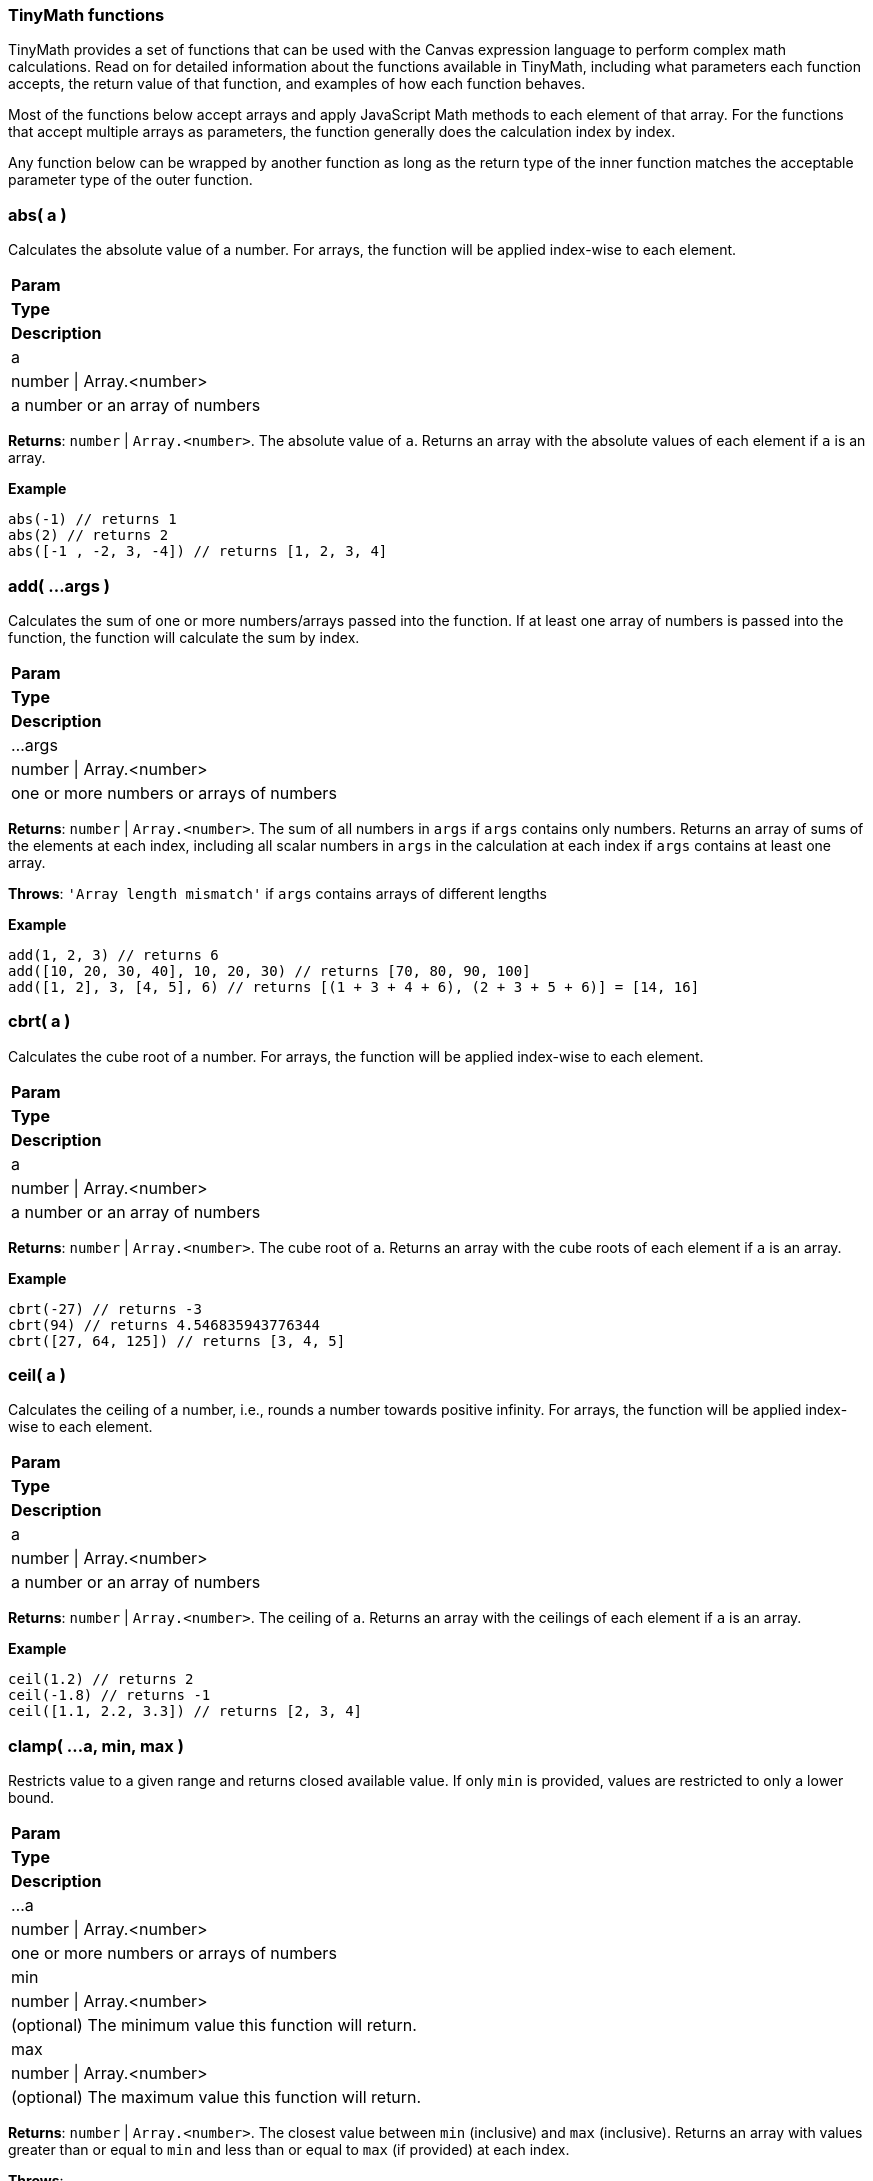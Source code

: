 
[[canvas-tinymath-functions]]
=== TinyMath functions

TinyMath provides a set of functions that can be used with the Canvas expression
language to perform complex math calculations. Read on for detailed information about 
the functions available in TinyMath, including what parameters each function accepts, 
the return value of that function, and examples of how each function behaves.

Most of the functions below accept arrays and apply JavaScript Math methods to 
each element of that array. For the functions that accept multiple arrays as 
parameters, the function generally does the calculation index by index. 

Any function below can be wrapped by another function as long as the return type
of the inner function matches the acceptable parameter type of the outer function.

[float]
=== abs( a )

Calculates the absolute value of a number. For arrays, the function will be 
applied index-wise to each element.

[cols="3*^<"]
|===
s|Param
s|Type
s|Description

|a
|number \| Array.<number>
|a number or an array of numbers
|===

*Returns*: `number` | `Array.<number>`. The absolute value of `a`. Returns 
an array with the absolute values of each element if `a` is an array.

*Example*
[source, js]
------------
abs(-1) // returns 1
abs(2) // returns 2
abs([-1 , -2, 3, -4]) // returns [1, 2, 3, 4]
------------

[float]
=== add( ...args )

Calculates the sum of one or more numbers/arrays passed into the function. If at 
least one array of numbers is passed into the function, the function will calculate the sum by index.

[cols="3*^<"]
|===
s|Param
s|Type
s|Description

|...args
|number \| Array.<number>
|one or more numbers or arrays of numbers
|===

*Returns*: `number` | `Array.<number>`. The sum of all numbers in `args` if `args` 
contains only numbers. Returns an array of sums of the elements at each index, 
including all scalar numbers in `args` in the calculation at each index if `args` 
contains at least one array.

*Throws*: `'Array length mismatch'` if `args` contains arrays of different lengths

*Example*
[source, js]
------------
add(1, 2, 3) // returns 6
add([10, 20, 30, 40], 10, 20, 30) // returns [70, 80, 90, 100]
add([1, 2], 3, [4, 5], 6) // returns [(1 + 3 + 4 + 6), (2 + 3 + 5 + 6)] = [14, 16]
------------

[float]
=== cbrt( a )

Calculates the cube root of a number. For arrays, the function will be applied 
index-wise to each element.

[cols="3*^<"]
|===
s|Param
s|Type
s|Description

|a
|number \| Array.<number>
|a number or an array of numbers
|===

*Returns*: `number` | `Array.<number>`. The cube root of `a`. Returns an array with 
the cube roots of each element if `a` is an array.

*Example*
[source, js]
------------
cbrt(-27) // returns -3
cbrt(94) // returns 4.546835943776344
cbrt([27, 64, 125]) // returns [3, 4, 5]
------------

[float]
=== ceil( a )

Calculates the ceiling of a number, i.e., rounds a number towards positive infinity. 
For arrays, the function will be applied index-wise to each element.

[cols="3*^<"]
|===
s|Param
s|Type
s|Description

|a
|number \| Array.<number>
|a number or an array of numbers
|===

*Returns*: `number` | `Array.<number>`. The ceiling of `a`. Returns an array with 
the ceilings of each element if `a` is an array.

*Example*
[source, js]
------------
ceil(1.2) // returns 2
ceil(-1.8) // returns -1
ceil([1.1, 2.2, 3.3]) // returns [2, 3, 4]
------------

[float]
=== clamp( ...a, min, max )

Restricts value to a given range and returns closed available value. If only `min` 
is provided, values are restricted to only a lower bound.

[cols="3*^<"]
|===
s|Param
s|Type
s|Description

|...a
|number \| Array.<number>
|one or more numbers or arrays of numbers

|min
|number \| Array.<number>
|(optional) The minimum value this function will return.

|max
|number \| Array.<number>
|(optional) The maximum value this function will return.
|===

*Returns*: `number` | `Array.<number>`. The closest value between `min` (inclusive) 
and `max` (inclusive). Returns an array with values greater than or equal to `min` 
and less than or equal to `max` (if provided) at each index.

*Throws*: 

- `'Array length mismatch'` if a `min` and/or `max` are arrays of different lengths

- `'Min must be less than max'` if `max` is less than `min`

*Example*
[source, js]
------------
clamp(1, 2, 3) // returns 2
clamp([10, 20, 30, 40], 15, 25) // returns [15, 20, 25, 25]
clamp(10, [15, 2, 4, 20], 25) // returns [15, 10, 10, 20]
clamp(35, 10, [20, 30, 40, 50]) // returns [20, 30, 35, 35]
clamp([1, 9], 3, [4, 5]) // returns [clamp([1, 3, 4]), clamp([9, 3, 5])] = [3, 5]
------------

[float]
=== count( a )

Returns the length of an array. Alias for size.

[cols="3*^<"]
|===
s|Param
s|Type
s|Description

|a
|Array.<any>
|array of any values
|===

*Returns*: `number`. The length of the array.

*Throws*: `'Must pass an array'` if `a` is not an array.

*Example*
[source, js]
------------
count([]) // returns 0
count([-1, -2, -3, -4]) // returns 4
count(100) // returns 1
------------

[float]
=== cube( a )

Calculates the cube of a number. For arrays, the function will be applied 
index-wise to each element.

[cols="3*^<"]
|===
s|Param
s|Type
s|Description

|a
|number \| Array.<number>
|a number or an array of numbers
|===

*Returns*: `number` | `Array.<number>`. The cube of `a`. Returns an array 
with the cubes of each element if `a` is an array.

*Example*
[source, js]
------------
cube(-3) // returns -27
cube([3, 4, 5]) // returns [27, 64, 125]
------------

[float]
=== divide( a, b )

Divides two numbers. If at least one array of numbers is passed into the function, 
the function will be applied index-wise to each element.

[cols="3*^<"]
|===
s|Param
s|Type
s|Description

|a
|number \| Array.<number>
|dividend, a number or an array of numbers

|b
|number \| Array.<number>
|divisor, a number or an array of numbers, b != 0
|===

*Returns*: `number` | `Array.<number>`. Returns the quotient of `a` and `b` 
if both are numbers. Returns an array with the quotients applied index-wise to 
each element if `a` or `b` is an array.

*Throws*:

- `'Array length mismatch'` if `a` and `b` are arrays with different lengths

- `'Cannot divide by 0'` if `b` equals 0 or contains 0

*Example*
[source, js]
------------
divide(6, 3) // returns 2
divide([10, 20, 30, 40], 10) // returns [1, 2, 3, 4]
divide(10, [1, 2, 5, 10]) // returns [10, 5, 2, 1]
divide([14, 42, 65, 108], [2, 7, 5, 12]) // returns [7, 6, 13, 9]
------------

[float]
=== exp( a )

Calculates _e^x_ where _e_ is Euler's number. For arrays, the function will be applied 
index-wise to each element.

[cols="3*^<"]
|===
s|Param
s|Type
s|Description

|a
|number \| Array.<number>
|a number or an array of numbers
|===

*Returns*: `number` | `Array.<number>`. Returns an array with the values of 
`e^x` evaluated where `x` is each element of `a` if `a` is an array.

*Example*
[source, js]
------------
exp(2) // returns e^2 = 7.3890560989306495
exp([1, 2, 3]) // returns [e^1, e^2, e^3] = [2.718281828459045, 7.3890560989306495, 20.085536923187668]
------------

[float]
=== first( a )

Returns the first element of an array. If anything other than an array is passed 
in, the input is returned.

[cols="3*^<"]
|===
s|Param
s|Type
s|Description

|a
|Array.<any>
|array of any values
|===

*Returns*: `*`. The first element of `a`. Returns `a` if `a` is not an array.

*Example*
[source, js]
------------
first(2) // returns 2
first([1, 2, 3]) // returns 1
------------

[float]
=== fix( a )

Calculates the fix of a number, i.e., rounds a number towards 0. For arrays, the 
function will be applied index-wise to each element.

[cols="3*^<"]
|===
s|Param
s|Type
s|Description

|a
|number \| Array.<number>
|a number or an array of numbers
|===

*Returns*: `number` | `Array.<number>`. The fix of `a`. Returns an array with 
the fixes for each element if `a` is an array.

*Example*
[source, js]
------------
fix(1.2) // returns 1
fix(-1.8) // returns -1
fix([1.8, 2.9, -3.7, -4.6]) // returns [1, 2, -3, -4]
------------

[float]
=== floor( a )

Calculates the floor of a number, i.e., rounds a number towards negative infinity. 
For arrays, the function will be applied index-wise to each element.

[cols="3*^<"]
|===
s|Param
s|Type
s|Description

|a
|number \| Array.<number>
|a number or an array of numbers
|===

*Returns*: `number` | `Array.<number>`. The floor of `a`. Returns an array 
with the floor of each element if `a` is an array.

*Example*
[source, js]
------------
floor(1.8) // returns 1
floor(-1.2) // returns -2
floor([1.7, 2.8, 3.9]) // returns [1, 2, 3]
------------

[float]
=== last( a )

Returns the last element of an array. If anything other than an array is passed 
in, the input is returned.

[cols="3*^<"]
|===
s|Param
s|Type
s|Description

|a
|Array.<any>
|array of any values
|===

*Returns*: `*`. The last element of `a`. Returns `a` if `a` is not an array.

*Example*
[source, js]
------------
last(2) // returns 2
last([1, 2, 3]) // returns 3
------------

[float]
=== log( a, b )

Calculates the logarithm of a number. For arrays, the function will be applied 
index-wise to each element.

[cols="3*^<"]
|===
s|Param
s|Type
s|Description

|a
|number \| Array.<number>
|a number or an array of numbers, `a` must be greater than 0

|b
|Object
|(optional) base for the logarithm. If not provided a value, the default base is e, and the natural log is calculated.
|===

*Returns*: `number` | `Array.<number>`.  The logarithm of `a`. Returns an array 
with the the logarithms of each element if `a` is an array.

*Throws*:

- `'Base out of range'` if `b` <= 0

- `'Must be greater than 0'` if `a` > 0

*Example*
[source, js]
------------
log(1) // returns 0
log(64, 8) // returns 2
log(42, 5) // returns 2.322344707681546
log([2, 4, 8, 16, 32], 2) // returns [1, 2, 3, 4, 5]
------------

[float]
=== log10( a )

Calculates the logarithm base 10 of a number. For arrays, the function will be 
applied index-wise to each element.

[cols="3*^<"]
|===
s|Param
s|Type
s|Description

|a
|number \| Array.<number>
|a number or an array of numbers, `a` must be greater than 0
|===

*Returns*: `number` | `Array.<number>`. The logarithm of `a`. Returns an array 
with the the logarithms base 10 of each element if `a` is an array.

*Throws*: `'Must be greater than 0'` if `a` < 0

*Example*
[source, js]
------------
log(10) // returns 1
log(100) // returns 2
log(80) // returns 1.9030899869919433
log([10, 100, 1000, 10000, 100000]) // returns [1, 2, 3, 4, 5]
------------

[float]
=== max( ...args )

Finds the maximum value of one of more numbers/arrays of numbers passed into the function. 
If at least one array of numbers is passed into the function, the function will 
find the maximum by index.

[cols="3*^<"]
|===
s|Param
s|Type
s|Description

|...args
|number \| Array.<number>
|one or more numbers or arrays of numbers
|===

*Returns*: `number` | `Array.<number>`. The maximum value of all numbers if 
`args` contains only numbers. Returns an array with the the maximum values at each 
index, including all scalar numbers in `args` in the calculation at each index if 
`args` contains at least one array.

*Throws*: `'Array length mismatch'` if `args` contains arrays of different lengths

*Example*
[source, js]
------------
max(1, 2, 3) // returns 3
max([10, 20, 30, 40], 15) // returns [15, 20, 30, 40]
max([1, 9], 4, [3, 5]) // returns [max([1, 4, 3]), max([9, 4, 5])] = [4, 9]
------------

[float]
=== mean( ...args )

Finds the mean value of one of more numbers/arrays of numbers passed into the function. 
If at least one array of numbers is passed into the function, the function will 
find the mean by index.

[cols="3*^<"]
|===
s|Param
s|Type
s|Description

|...args
|number \| Array.<number>
|one or more numbers or arrays of numbers
|===

*Returns*: `number` | `Array.<number>`. The maximum value of all numbers if 
`args` contains only numbers. Returns an array with the the maximum values at each 
index, including all scalar numbers in `args` in the calculation at each index if 
`args` contains at least one array.

*Throws*: `'Array length mismatch'` if `args` contains arrays of different lengths

*Example*
[source, js]
------------
max(1, 2, 3) // returns 3
max([10, 20, 30, 40], 15) // returns [15, 20, 30, 40]
max([1, 9], 4, [3, 5]) // returns [max([1, 4, 3]), max([9, 4, 5])] = [4, 9]
------------

[float]
=== mean( ...args )

Finds the mean value of one of more numbers/arrays of numbers passed into the function. 
If at least one array of numbers is passed into the function, the function will 
find the mean by index.

[cols="3*^<"]
|===
s|Param
s|Type
s|Description

|...args
|number \| Array.<number>
|one or more numbers or arrays of numbers
|===

*Returns*: `number` | `Array.<number>`. The mean value of all numbers if `args` 
contains only numbers. Returns an array with the the mean values of each index, 
including all scalar numbers in `args` in the calculation at each index if `args` 
contains at least one array.

*Example*
[source, js]
------------
mean(1, 2, 3) // returns 2
mean([10, 20, 30, 40], 20) // returns [15, 20, 25, 30]
mean([1, 9], 5, [3, 4]) // returns [mean([1, 5, 3]), mean([9, 5, 4])] = [3, 6]
------------

[float]
=== median( ...args )

Finds the median value(s) of one of more numbers/arrays of numbers passed into the function. 
If at least one array of numbers is passed into the function, the function will 
find the median by index.

[cols="3*^<"]
|===
s|Param
s|Type
s|Description

|...args
|number \| Array.<number>
|one or more numbers or arrays of numbers
|===

*Returns*: `number` | `Array.<number>`. The median value of all numbers if `args` 
contains only numbers. Returns an array with the the median values of each index, 
including all scalar numbers in `args` in the calculation at each index if `args` 
contains at least one array.

*Example*
[source, js]
------------
median(1, 1, 2, 3) // returns 1.5
median(1, 1, 2, 2, 3) // returns 2
median([10, 20, 30, 40], 10, 20, 30) // returns [15, 20, 25, 25]
median([1, 9], 2, 4, [3, 5]) // returns [median([1, 2, 4, 3]), median([9, 2, 4, 5])] = [2.5, 4.5]
------------

[float]
=== min( ...args )

Finds the minimum value of one of more numbers/arrays of numbers passed into the function. 
If at least one array of numbers is passed into the function, the function will 
find the minimum by index.

[cols="3*^<"]
|===
s|Param
s|Type
s|Description

|...args
|number \| Array.<number>
|one or more numbers or arrays of numbers
|===

*Returns*: `number` | `Array.<number>`. The minimum value of all numbers if 
`args` contains only numbers. Returns an array with the the minimum values of each 
index, including all scalar numbers in `args` in the calculation at each index if `a` 
is an array.

*Throws*: `'Array length mismatch'` if `args` contains arrays of different lengths.

*Example*
[source, js]
------------
min(1, 2, 3) // returns 1
min([10, 20, 30, 40], 25) // returns [10, 20, 25, 25]
min([1, 9], 4, [3, 5]) // returns [min([1, 4, 3]), min([9, 4, 5])] = [1, 4]
------------

[float]
=== mod( a, b )

Remainder after dividing two numbers. If at least one array of numbers is passed 
into the function, the function will be applied index-wise to each element.

[cols="3*^<"]
|===
s|Param
s|Type
s|Description

|a
|number \| Array.<number>
|dividend, a number or an array of numbers

|b
|number \| Array.<number>
|divisor, a number or an array of numbers, b != 0
|===

*Returns*: `number` | `Array.<number>`. The remainder of `a` divided by `b` if 
both are numbers. Returns an array with the the remainders applied index-wise to 
each element if `a` or `b` is an array.

*Throws*:

- `'Array length mismatch'` if `a` and `b` are arrays with different lengths

- `'Cannot divide by 0'` if `b` equals 0 or contains 0

*Example*
[source, js]
------------
mod(10, 7) // returns 3
mod([11, 22, 33, 44], 10) // returns [1, 2, 3, 4]
mod(100, [3, 7, 11, 23]) // returns [1, 2, 1, 8]
mod([14, 42, 65, 108], [5, 4, 14, 2]) // returns [5, 2, 9, 0]
------------

[float]
=== mode( ...args )

Finds the mode value(s) of one of more numbers/arrays of numbers passed into the function. 
If at least one array of numbers is passed into the function, the function will 
find the mode by index.

[cols="3*^<"]
|===
s|Param
s|Type
s|Description

|...args
|number \| Array.<number>
|one or more numbers or arrays of numbers
|===

*Returns*: `number` | `Array.<Array.<number>>`. An array of mode value(s) of all 
numbers if `args` contains only numbers. Returns an array of arrays with mode value(s) 
of each index, including all scalar numbers in `args` in the calculation at each index 
if `args` contains at least one array.

*Example*
[source, js]
------------
mode(1, 1, 2, 3) // returns [1]
mode(1, 1, 2, 2, 3) // returns [1,2]
mode([10, 20, 30, 40], 10, 20, 30) // returns [[10], [20], [30], [10, 20, 30, 40]]
mode([1, 9], 1, 4, [3, 5]) // returns [mode([1, 1, 4, 3]), mode([9, 1, 4, 5])] = [[1], [4, 5, 9]]
------------

[float]
=== multiply( a, b )

Multiplies two numbers. If at least one array of numbers is passed into the function, 
the function will be applied index-wise to each element.

[cols="3*^<"]
|===
s|Param
s|Type
s|Description

|a
|number \| Array.<number>
|a number or an array of numbers

|b
|number \| Array.<number>
|a number or an array of numbers
|===

*Returns*: `number` | `Array.<number>`. The product of `a` and `b` if both are 
numbers. Returns an array with the the products applied index-wise to each element 
if `a` or `b` is an array.

*Throws*: `'Array length mismatch'` if `a` and `b` are arrays with different lengths 

*Example*
[source, js]
------------
multiply(6, 3) // returns 18
multiply([10, 20, 30, 40], 10) // returns [100, 200, 300, 400]
multiply(10, [1, 2, 5, 10]) // returns [10, 20, 50, 100]
multiply([1, 2, 3, 4], [2, 7, 5, 12]) // returns [2, 14, 15, 48]
------------

[float]
=== pow( a, b )

Calculates the cube root of a number. For arrays, the function will be applied 
index-wise to each element.

[cols="3*^<"]
|===
s|Param
s|Type
s|Description

|a
|number \| Array.<number>
|a number or an array of numbers

|b
|number
|the power that `a` is raised to
|===

*Returns*: `number` | `Array.<number>`. `a` raised to the power of `b`. Returns 
an array with the each element raised to the power of `b` if `a` is an array.

*Throws*: `'Missing exponent'` if `b` is not provided

*Example*
[source, js]
------------
pow(2,3) // returns 8
pow([1, 2, 3], 4) // returns [1, 16, 81]
------------

[float]
=== random( a, b )

Generates a random number within the given range where the lower bound is inclusive 
and the upper bound is exclusive. If no numbers are passed in, it will return a 
number between 0 and 1. If only one number is passed in, it will return a number
between 0 and the number passed in.

[cols="3*^<"]
|===
s|Param
s|Type
s|Description

|a
|number
|(optional) must be greater than 0 if `b` is not provided

|b
|number
|(optional) must be greater than `a`
|===

*Returns*: `number`. A random number between 0 and 1 if no numbers are passed in. 
Returns a random number between 0 and `a` if only one number is passed in. Returns 
a random number between `a` and `b` if two numbers are passed in.

*Throws*: `'Min must be greater than max'` if `a` < 0 when only `a` is passed in 
or if `a` > `b` when both `a` and `b` are passed in

*Example*
[source, js]
------------
random() // returns a random number between 0 (inclusive) and 1 (exclusive)
random(10) // returns a random number between 0 (inclusive) and 10 (exclusive)
random(-10,10) // returns a random number between -10 (inclusive) and 10 (exclusive)
------------

[float]
=== range( ...args )

Finds the range of one of more numbers/arrays of numbers passed into the function. If at 
least one array of numbers is passed into the function, the function will find 
the range by index.

[cols="3*^<"]
|===
s|Param
s|Type
s|Description

|...args
|number \| Array.<number>
|one or more numbers or arrays of numbers
|===

*Returns*: `number` | `Array.<number>`. The range value of all numbers if `args` 
contains only numbers. Returns an array with the range values at each index, 
including all scalar numbers in `args` in the calculation at each index if `args` 
contains at least one array.

*Example*
[source, js]
------------
range(1, 2, 3) // returns 2
range([10, 20, 30, 40], 15) // returns [5, 5, 15, 25]
range([1, 9], 4, [3, 5]) // returns [range([1, 4, 3]), range([9, 4, 5])] = [3, 5]
------------

[float]
=== range( ...args )

Finds the range of one of more numbers/arrays of numbers into the function. If at 
least one array of numbers is passed into the function, the function will find 
the range by index.

[cols="3*^<"]
|===
s|Param
s|Type
s|Description

|...args
|number \| Array.<number>
|one or more numbers or arrays of numbers
|===

*Returns*: `number` | `Array.<number>`. The range value of all numbers if `args` 
contains only numbers. Returns an array with the the range values at each index, 
including all scalar numbers in `args` in the calculation at each index if `args` 
contains at least one array.

*Example*
[source, js]
------------
range(1, 2, 3) // returns 2
range([10, 20, 30, 40], 15) // returns [5, 5, 15, 25]
range([1, 9], 4, [3, 5]) // returns [range([1, 4, 3]), range([9, 4, 5])] = [3, 5]
------------

[float]
=== round( a, b )

Rounds a number towards the nearest integer by default, or decimal place (if passed in as `b`). 
For arrays, the function will be applied index-wise to each element.

[cols="3*^<"]
|===
s|Param
s|Type
s|Description

|a
|number \| Array.<number>
|a number or an array of numbers

|b
|number
|(optional) number of decimal places, default value: 0
|===

*Returns*: `number` | `Array.<number>`. The rounded value of `a`. Returns an 
array with the the rounded values of each element if `a` is an array.

*Example*
[source, js]
------------
round(1.2) // returns 2
round(-10.51) // returns -11
round(-10.1, 2) // returns -10.1
round(10.93745987, 4) // returns 10.9375
round([2.9234, 5.1234, 3.5234, 4.49234324], 2) // returns [2.92, 5.12, 3.52, 4.49]
------------

[float]
=== size( a )

Returns the length of an array. Alias for count.

[cols="3*^<"]
|===
s|Param
s|Type
s|Description

|a
|Array.<any>
|array of any values
|===

*Returns*: `number`. The length of the array.

*Throws*: `'Must pass an array'` if `a` is not an array

*Example*
[source, js]
------------
size([]) // returns 0
size([-1, -2, -3, -4]) // returns 4
size(100) // returns 1
------------

[float]
=== sqrt( a )

Calculates the square root of a number. For arrays, the function will be applied 
index-wise to each element.

[cols="3*^<"]
|===
s|Param
s|Type
s|Description

|a
|number \| Array.<number>
|a number or an array of numbers
|===

*Returns*: `number` | `Array.<number>`. The square root of `a`. Returns an array 
with the the square roots of each element if `a` is an array.

*Throws*: `'Unable find the square root of a negative number'` if `a` < 0

*Example*
[source, js]
------------
sqrt(9) // returns 3
sqrt(30) //5.477225575051661
sqrt([9, 16, 25]) // returns [3, 4, 5]
------------

[float]
=== square( a )

Calculates the square of a number. For arrays, the function will be applied 
index-wise to each element.

[cols="3*^<"]
|===
s|Param
s|Type
s|Description

|a
|number \| Array.<number>
|a number or an array of numbers
|===

*Returns*: `number` | `Array.<number>`. The square of `a`. Returns an array 
with the the squares of each element if `a` is an array.

*Example*
[source, js]
------------
square(-3) // returns 9
square([3, 4, 5]) // returns [9, 16, 25]
------------

[float]
=== subtract( a, b )

Subtracts two numbers. If at least one array of numbers is passed into the function, 
the function will be applied index-wise to each element.

[cols="3*^<"]
|===
s|Param
s|Type
s|Description

|a
|number \| Array.<number>
|a number or an array of numbers

|b
|number \| Array.<number>
|a number or an array of numbers
|===

*Returns*: `number` | `Array.<number>`. The difference of `a` and `b` if both are 
numbers, or an array of differences applied index-wise to each element.

*Throws*: `'Array length mismatch'` if `a` and `b` are arrays with different lengths

*Example*
[source, js]
------------
subtract(6, 3) // returns 3
subtract([10, 20, 30, 40], 10) // returns [0, 10, 20, 30]
subtract(10, [1, 2, 5, 10]) // returns [9, 8, 5, 0]
subtract([14, 42, 65, 108], [2, 7, 5, 12]) // returns [12, 35, 52, 96]
------------

[float]
=== sum( ...args )

Calculates the sum of one or more numbers/arrays passed into the function. If at 
least one array is passed, the function will sum up one or more numbers/arrays of 
numbers and distinct values of an array. Sum accepts arrays of different lengths.

*Returns*: `number`. The sum of one or more numbers/arrays of numbers including 
distinct values in arrays

*Example*
[source, js]
------------
sum(1, 2, 3) // returns 6
sum([10, 20, 30, 40], 10, 20, 30) // returns 160
sum([1, 2], 3, [4, 5], 6) // returns sum(1, 2, 3, 4, 5, 6) = 21
sum([10, 20, 30, 40], 10, [1, 2, 3], 22) // returns sum(10, 20, 30, 40, 10, 1, 2, 3, 22) = 138
------------

[float]
=== unique( a )

Counts the number of unique values in an array.

*Returns*: `number`. The number of unique values in the array. Returns 1 if `a` 
is not an array.

*Example*
[source, js]
------------
unique(100) // returns 1
unique([]) // returns 0
unique([1, 2, 3, 4]) // returns 4
unique([1, 2, 3, 4, 2, 2, 2, 3, 4, 2, 4, 5, 2, 1, 4, 2]) // returns 5
------------

